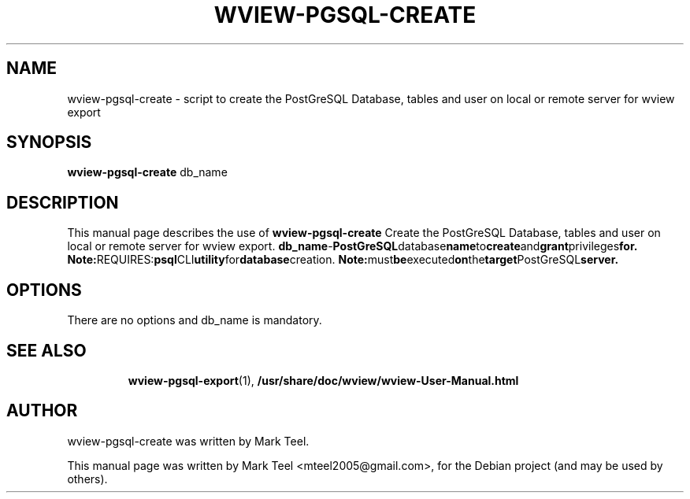 .\"                                      Hey, EMACS: -*- nroff -*-
.\" First parameter, NAME, should be all caps
.\" Second parameter, SECTION, should be 1-8, maybe w/ subsection
.\" other parameters are allowed: see man(7), man(1)
.TH WVIEW-PGSQL-CREATE 1 "November 19, 2009"
.\" Please adjust this date whenever revising the manpage.
.\"
.\" Some roff macros, for reference:
.\" .nh        disable hyphenation
.\" .hy        enable hyphenation
.\" .ad l      left justify
.\" .ad b      justify to both left and right margins
.\" .nf        disable filling
.\" .fi        enable filling
.\" .br        insert line break
.\" .sp <n>    insert n+1 empty lines
.\" for manpage-specific macros, see man(7)
.SH NAME
wview-pgsql-create \- script to create the PostGreSQL Database, tables and user on local or remote server for wview export 
.SH SYNOPSIS
.B wview-pgsql-create
.RI db_name
.br
.SH DESCRIPTION
This manual page describes the use of
.B wview-pgsql-create
.
Create the PostGreSQL Database, tables and user on local or remote server for wview export.
.BR    db_name              - PostGreSQL database name to create and grant privileges for.
.BR
.BR Note: REQUIRES: psql CLI utility for database creation.
.BR Note: must be executed on the target PostGreSQL server.
.SH OPTIONS
There are no options and db_name is mandatory.
.TP
.SH SEE ALSO
.BR wview-pgsql-export (1),
.BR /usr/share/doc/wview/wview-User-Manual.html
.br
.SH AUTHOR
wview-pgsql-create was written by Mark Teel.
.PP
This manual page was written by Mark Teel <mteel2005@gmail.com>,
for the Debian project (and may be used by others).
